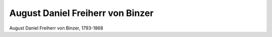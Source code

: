 August Daniel Freiherr von Binzer
=================================

.. image:: FBinzer1-small.jpg
   :alt:

August Daniel Freiherr von Binzer, 1793-1868

.. rst-class:: source

  (Die Gartenlaube. Leipzig 1868, S. 389.)
